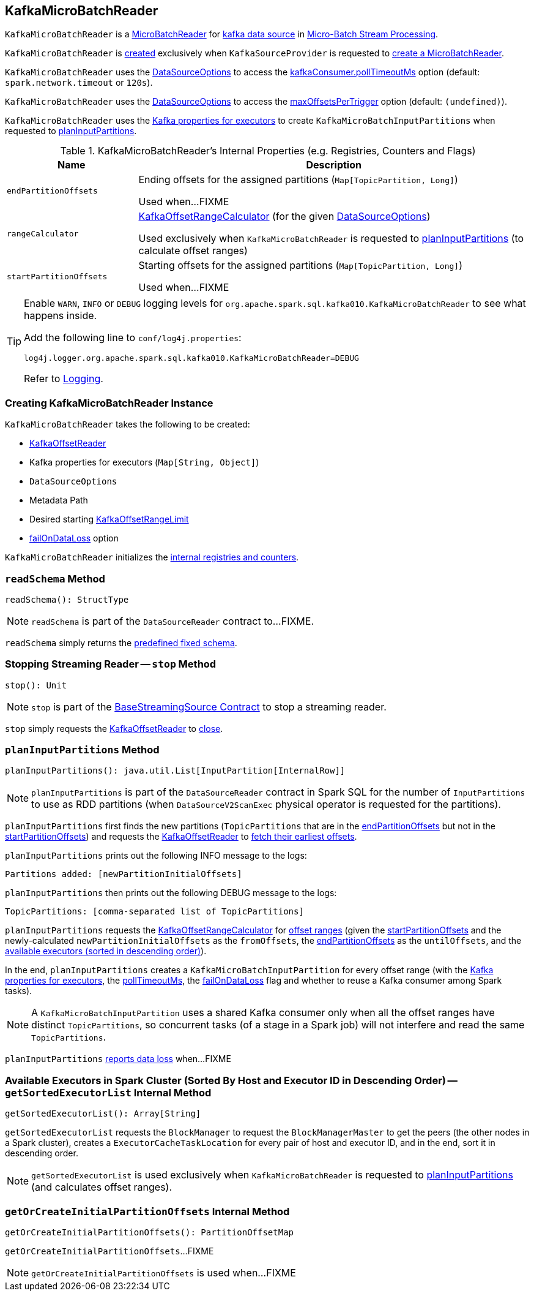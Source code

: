 == [[KafkaMicroBatchReader]] KafkaMicroBatchReader

`KafkaMicroBatchReader` is a <<spark-sql-streaming-MicroBatchReader.adoc#, MicroBatchReader>> for <<spark-sql-streaming-kafka-data-source.adoc#, kafka data source>> in <<spark-sql-streaming-micro-batch-stream-processing.adoc#, Micro-Batch Stream Processing>>.

`KafkaMicroBatchReader` is <<creating-instance, created>> exclusively when `KafkaSourceProvider` is requested to <<spark-sql-streaming-KafkaSourceProvider.adoc#createMicroBatchReader, create a MicroBatchReader>>.

[[pollTimeoutMs]]
`KafkaMicroBatchReader` uses the <<options, DataSourceOptions>> to access the <<spark-sql-streaming-kafka-data-source.adoc#kafkaConsumer.pollTimeoutMs, kafkaConsumer.pollTimeoutMs>> option (default: `spark.network.timeout` or `120s`).

[[maxOffsetsPerTrigger]]
`KafkaMicroBatchReader` uses the <<options, DataSourceOptions>> to access the <<spark-sql-streaming-kafka-data-source.adoc#maxOffsetsPerTrigger, maxOffsetsPerTrigger>> option (default: `(undefined)`).

`KafkaMicroBatchReader` uses the <<executorKafkaParams, Kafka properties for executors>> to create `KafkaMicroBatchInputPartitions` when requested to <<planInputPartitions, planInputPartitions>>.

[[internal-registries]]
.KafkaMicroBatchReader's Internal Properties (e.g. Registries, Counters and Flags)
[cols="1m,3",options="header",width="100%"]
|===
| Name
| Description

| endPartitionOffsets
a| [[endPartitionOffsets]] Ending offsets for the assigned partitions (`Map[TopicPartition, Long]`)

Used when...FIXME

| rangeCalculator
a| [[rangeCalculator]] <<spark-sql-streaming-KafkaOffsetRangeCalculator.adoc#, KafkaOffsetRangeCalculator>> (for the given <<options, DataSourceOptions>>)

Used exclusively when `KafkaMicroBatchReader` is requested to <<planInputPartitions, planInputPartitions>> (to calculate offset ranges)

| startPartitionOffsets
a| [[startPartitionOffsets]] Starting offsets for the assigned partitions (`Map[TopicPartition, Long]`)

Used when...FIXME

|===

[[logging]]
[TIP]
====
Enable `WARN`, `INFO` or `DEBUG` logging levels for `org.apache.spark.sql.kafka010.KafkaMicroBatchReader` to see what happens inside.

Add the following line to `conf/log4j.properties`:

```
log4j.logger.org.apache.spark.sql.kafka010.KafkaMicroBatchReader=DEBUG
```

Refer to <<spark-sql-streaming-logging.adoc#, Logging>>.
====

=== [[creating-instance]] Creating KafkaMicroBatchReader Instance

`KafkaMicroBatchReader` takes the following to be created:

* [[kafkaOffsetReader]] <<spark-sql-streaming-KafkaOffsetReader.adoc#, KafkaOffsetReader>>
* [[executorKafkaParams]] Kafka properties for executors (`Map[String, Object]`)
* [[options]] `DataSourceOptions`
* [[metadataPath]] Metadata Path
* [[startingOffsets]] Desired starting <<spark-sql-streaming-KafkaOffsetRangeLimit.adoc#, KafkaOffsetRangeLimit>>
* [[failOnDataLoss]] <<spark-sql-streaming-kafka-data-source.adoc#failOnDataLoss, failOnDataLoss>> option

`KafkaMicroBatchReader` initializes the <<internal-registries, internal registries and counters>>.

=== [[readSchema]] `readSchema` Method

[source, scala]
----
readSchema(): StructType
----

NOTE: `readSchema` is part of the `DataSourceReader` contract to...FIXME.

`readSchema` simply returns the <<spark-sql-streaming-kafka-data-source.adoc#schema, predefined fixed schema>>.

=== [[stop]] Stopping Streaming Reader -- `stop` Method

[source, scala]
----
stop(): Unit
----

NOTE: `stop` is part of the <<spark-sql-streaming-BaseStreamingSource.adoc#stop, BaseStreamingSource Contract>> to stop a streaming reader.

`stop` simply requests the <<kafkaOffsetReader, KafkaOffsetReader>> to <<spark-sql-streaming-KafkaOffsetReader.adoc#close, close>>.

=== [[planInputPartitions]] `planInputPartitions` Method

[source, scala]
----
planInputPartitions(): java.util.List[InputPartition[InternalRow]]
----

NOTE: `planInputPartitions` is part of the `DataSourceReader` contract in Spark SQL for the number of `InputPartitions` to use as RDD partitions (when `DataSourceV2ScanExec` physical operator is requested for the partitions).

`planInputPartitions` first finds the new partitions (`TopicPartitions` that are in the <<endPartitionOffsets, endPartitionOffsets>> but not in the <<startPartitionOffsets, startPartitionOffsets>>) and requests the <<kafkaOffsetReader, KafkaOffsetReader>> to
<<spark-sql-streaming-KafkaOffsetReader.adoc#fetchEarliestOffsets, fetch their earliest offsets>>.

`planInputPartitions` prints out the following INFO message to the logs:

```
Partitions added: [newPartitionInitialOffsets]
```

`planInputPartitions` then prints out the following DEBUG message to the logs:

```
TopicPartitions: [comma-separated list of TopicPartitions]
```

`planInputPartitions` requests the <<rangeCalculator, KafkaOffsetRangeCalculator>> for <<getRanges, offset ranges>> (given the <<startPartitionOffsets, startPartitionOffsets>> and the newly-calculated `newPartitionInitialOffsets` as the `fromOffsets`, the <<endPartitionOffsets, endPartitionOffsets>> as the `untilOffsets`, and the <<getSortedExecutorList, available executors (sorted in descending order)>>).

In the end, `planInputPartitions` creates a `KafkaMicroBatchInputPartition` for every offset range (with the <<executorKafkaParams, Kafka properties for executors>>, the <<pollTimeoutMs, pollTimeoutMs>>, the <<failOnDataLoss, failOnDataLoss>> flag and whether to reuse a Kafka consumer among Spark tasks).

NOTE: A `KafkaMicroBatchInputPartition` uses a shared Kafka consumer only when all the offset ranges have distinct `TopicPartitions`, so concurrent tasks (of a stage in a Spark job) will not interfere and read the same `TopicPartitions`.

`planInputPartitions` <<reportDataLoss, reports data loss>> when...FIXME

=== [[getSortedExecutorList]] Available Executors in Spark Cluster (Sorted By Host and Executor ID in Descending Order) -- `getSortedExecutorList` Internal Method

[source, scala]
----
getSortedExecutorList(): Array[String]
----

`getSortedExecutorList` requests the `BlockManager` to request the `BlockManagerMaster` to get the peers (the other nodes in a Spark cluster), creates a `ExecutorCacheTaskLocation` for every pair of host and executor ID, and in the end, sort it in descending order.

NOTE: `getSortedExecutorList` is used exclusively when `KafkaMicroBatchReader` is requested to <<planInputPartitions, planInputPartitions>> (and calculates offset ranges).

=== [[getOrCreateInitialPartitionOffsets]] `getOrCreateInitialPartitionOffsets` Internal Method

[source, scala]
----
getOrCreateInitialPartitionOffsets(): PartitionOffsetMap
----

`getOrCreateInitialPartitionOffsets`...FIXME

NOTE: `getOrCreateInitialPartitionOffsets` is used when...FIXME
